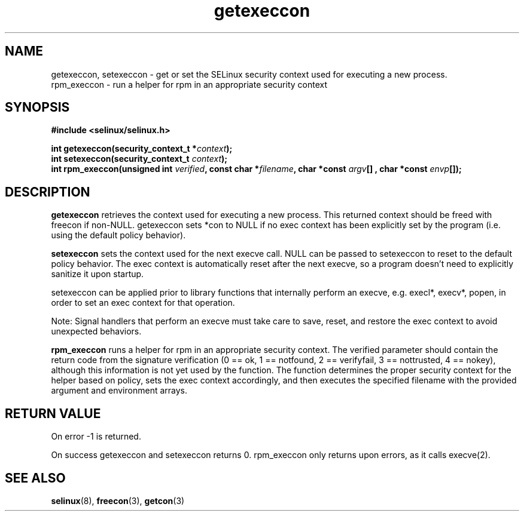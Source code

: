 .TH "getexeccon" "3" "1 January 2004" "russell@coker.com.au" "SE Linux API documentation"
.SH "NAME"
getexeccon, setexeccon \- get or set the SELinux security context used for executing a new process.
.br
rpm_execcon \- run a helper for rpm in an appropriate security context

.SH "SYNOPSIS"
.B #include <selinux/selinux.h>
.sp
.BI "int getexeccon(security_context_t *" context );
.br 
.BI "int setexeccon(security_context_t "context );
.br 
.BI "int rpm_execcon(unsigned int " verified ", const char *" filename ", char *const " argv "[] , char *const " envp "[]);

.SH "DESCRIPTION"
.B getexeccon
retrieves the context used for executing a new process.
This returned context should be freed with freecon if non-NULL.  
getexeccon sets *con to NULL if no exec context has been explicitly 
set by the program (i.e. using the default policy behavior).

.B setexeccon
sets the context used for the next execve call.  
NULL can be passed to
setexeccon to reset to the default policy behavior.  
The exec context is automatically reset after the next execve, so a
program doesn't need to explicitly sanitize it upon startup.  
.br

setexeccon can be applied prior to library
functions that internally perform an execve, e.g. execl*, execv*, popen,
in order to set an exec context for that operation.  
.br

Note: Signal handlers that perform an execve must take care to
save, reset, and restore the exec context to avoid unexpected behaviors.
.br

.B rpm_execcon
runs a helper for rpm in an appropriate security context.  The
verified parameter should contain the return code from the signature
verification (0 == ok, 1 == notfound, 2 == verifyfail, 3 ==
nottrusted, 4 == nokey), although this information is not yet used by
the function.  The function determines the proper security context for
the helper based on policy, sets the exec context accordingly, and
then executes the specified filename with the provided argument and
environment arrays.


.SH "RETURN VALUE"
On error -1 is returned.

On success getexeccon and setexeccon returns 0.
rpm_execcon only returns upon errors, as it calls execve(2).

.SH "SEE ALSO"
.BR selinux "(8), " freecon "(3), " getcon "(3)"


